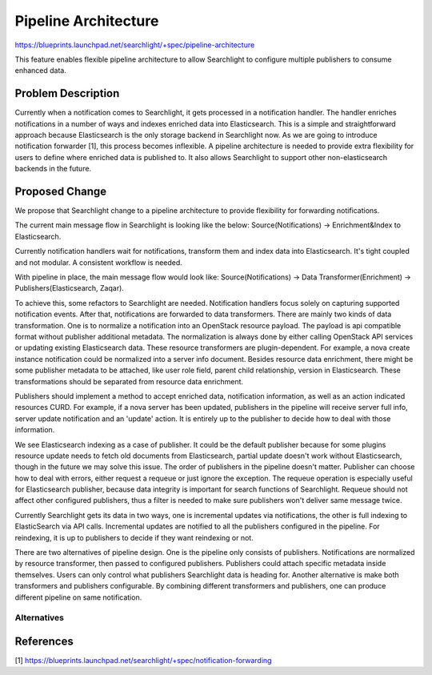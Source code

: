 
..
    c) Copyright 2016 Intel Corp.

    Licensed under the Apache License, Version 2.0 (the License); you may
    not use this file except in compliance with the License. You may obtain
    a copy of the License at

        http://www.apache.org/licenses/LICENSE-2.0

    Unless required by applicable law or agreed to in writing, software
    distributed under the License is distributed on an AS IS BASIS, WITHOUT
    WARRANTIES OR CONDITIONS OF ANY KIND, either express or implied. See the
    License for the specific language governing permissions and limitations
    under the License.

================================================
Pipeline Architecture
================================================

https://blueprints.launchpad.net/searchlight/+spec/pipeline-architecture

This feature enables flexible pipeline architecture to allow Searchlight to
configure multiple publishers to consume enhanced data.

Problem Description
===================

Currently when a notification comes to Searchlight, it gets processed in
a notification handler. The handler enriches notifications in a number of ways
and indexes enriched data into Elasticsearch. This is a simple and
straightforward approach because Elasticsearch is the only storage backend in
Searchlight now. As we are going to introduce notification forwarder [1], this
process becomes inflexible. A pipeline architecture is needed to
provide extra flexibility for users to define where enriched data is published
to. It also allows Searchlight to support other non-elasticsearch backends
in the future.

Proposed Change
===============
We propose that Searchlight change to a pipeline architecture to provide
flexibility for forwarding notifications.

The current main message flow in Searchlight is looking like the below:
Source(Notifications) -> Enrichment&Index to Elasticsearch.

Currently notification handlers wait for notifications, transform them and
index data into Elasticsearch. It's tight coupled and not modular. A
consistent workflow is needed.

With pipeline in place, the main message flow would look like:
Source(Notifications) -> Data Transformer(Enrichment) -> Publishers(Elasticsearch, Zaqar).

To achieve this, some refactors to Searchlight are needed. Notification
handlers focus solely on capturing supported notification events.
After that, notifications are forwarded to data transformers.
There are mainly two kinds of data transformation. One is to normalize
a notification into an OpenStack resource payload. The payload is api
compatible format without publisher additional metadata. The
normalization is always done by either calling OpenStack API services
or updating existing Elasticsearch data. These resource transformers
are plugin-dependent. For example, a nova create instance notification
could be normalized into a server info document. Besides resource data
enrichment, there might be some publisher metadata to be attached,
like user role field, parent child relationship, version in
Elasticsearch. These transformations should be separated from resource
data enrichment.

Publishers should implement a method to accept enriched data, notification
information, as well as an action indicated resources CURD. For example, if a
nova server has been updated, publishers in the pipeline will receive server
full info, server update notification and an 'update' action. It is entirely
up to the publisher to decide how to deal with those information.

We see Elasticsearch indexing as a case of publisher. It could be the default
publisher because for some plugins resource update needs to fetch old documents
from Elasticsearch, partial update doesn't work without Elasticsearch, though in
the future we may solve this issue. The order of publishers in the pipeline
doesn't matter. Publisher can choose how to deal with errors, either request a
requeue or just ignore the exception. The requeue operation is especially
useful for Elasticsearch publisher, because data integrity is important for
search functions of Searchlight. Requeue should not affect other configured
publishers, thus a filter is needed to make sure publishers won't deliver
same message twice.

Currently Searchlight gets its data in two ways, one is incremental updates via
notifications, the other is full indexing to ElasticSearch via API calls.
Incremental updates are notified to all the publishers configured in the
pipeline. For reindexing, it is up to publishers to decide if they want
reindexing or not.

There are two alternatives of pipeline design. One is the pipeline only
consists of publishers. Notifications are normalized by resource transformer,
then passed to configured publishers. Publishers could attach specific metadata
inside themselves. Users can only control what publishers Searchlight data is
heading for. Another alternative is make both transformers and publishers
configurable. By combining different transformers and publishers, one can
produce different pipeline on same notification.


Alternatives
------------


References
==========

[1] https://blueprints.launchpad.net/searchlight/+spec/notification-forwarding

